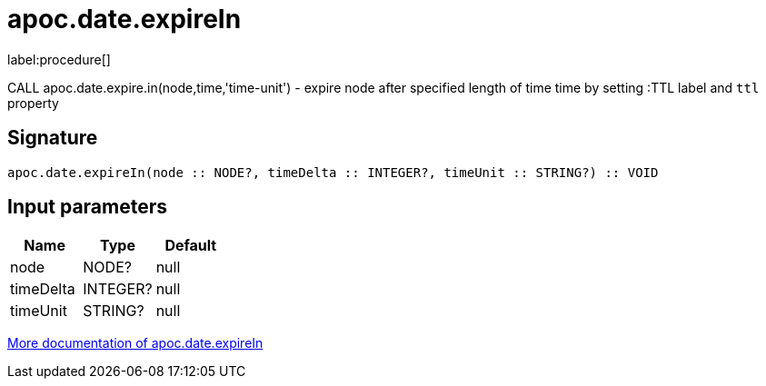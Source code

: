 ////
This file is generated by DocsTest, so don't change it!
////

= apoc.date.expireIn
:description: This section contains reference documentation for the apoc.date.expireIn procedure.

label:procedure[]

[.emphasis]
CALL apoc.date.expire.in(node,time,'time-unit') - expire node after specified length of time time by setting :TTL label and `ttl` property

== Signature

[source]
----
apoc.date.expireIn(node :: NODE?, timeDelta :: INTEGER?, timeUnit :: STRING?) :: VOID
----

== Input parameters
[.procedures, opts=header]
|===
| Name | Type | Default 
|node|NODE?|null
|timeDelta|INTEGER?|null
|timeUnit|STRING?|null
|===

xref::temporal/datetime-conversions.adoc[More documentation of apoc.date.expireIn,role=more information]


